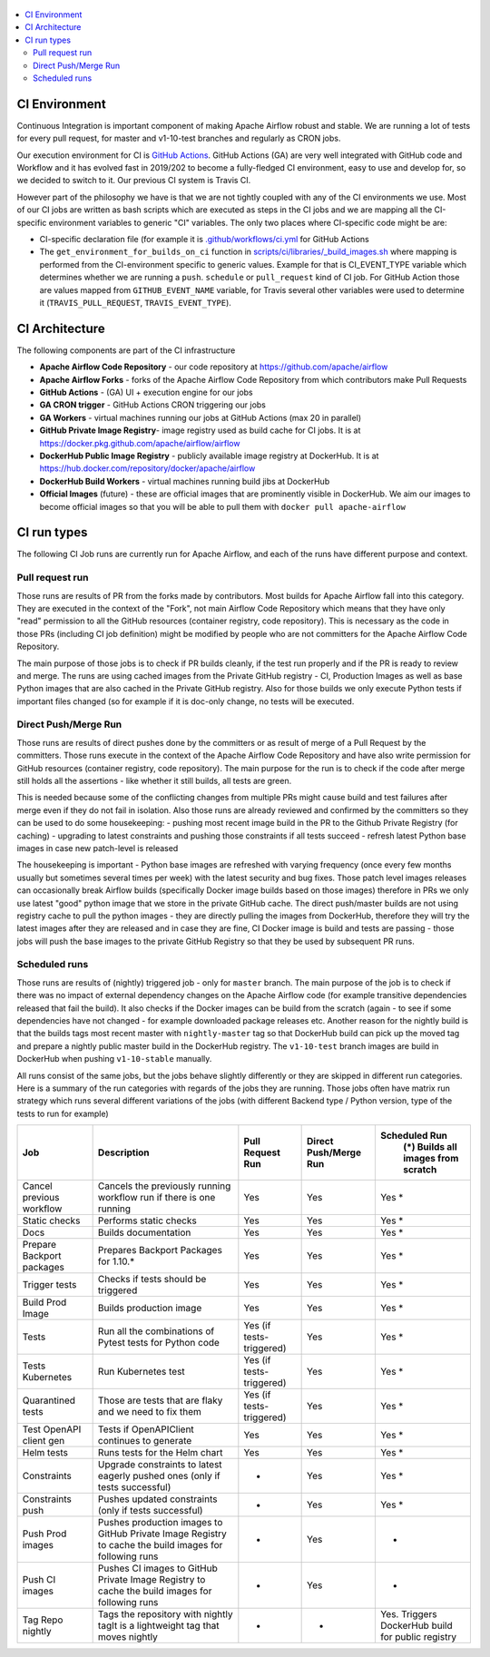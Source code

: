  .. Licensed to the Apache Software Foundation (ASF) under one
    or more contributor license agreements.  See the NOTICE file
    distributed with this work for additional information
    regarding copyright ownership.  The ASF licenses this file
    to you under the Apache License, Version 2.0 (the
    "License"); you may not use this file except in compliance
    with the License.  You may obtain a copy of the License at

 ..   http://www.apache.org/licenses/LICENSE-2.0

 .. Unless required by applicable law or agreed to in writing,
    software distributed under the License is distributed on an
    "AS IS" BASIS, WITHOUT WARRANTIES OR CONDITIONS OF ANY
    KIND, either express or implied.  See the License for the
    specific language governing permissions and limitations
    under the License.

.. contents:: :local:

CI Environment
==============

Continuous Integration is important component of making Apache Airflow robust and stable. We are running
a lot of tests for every pull request, for master and v1-10-test branches and regularly as CRON jobs.

Our execution environment for CI is `GitHub Actions <https://github.com/features/actions>`_. GitHub Actions
(GA) are very well integrated with GitHub code and Workflow and it has evolved fast in 2019/202 to become
a fully-fledged CI environment, easy to use and develop for, so we decided to switch to it. Our previous
CI system is Travis CI.

However part of the philosophy we have is that we are not tightly coupled with any of the CI
environments we use. Most of our CI jobs are written as bash scripts which are executed as steps in
the CI jobs and we are mapping all the CI-specific environment variables to generic "CI" variables.
The only two places where CI-specific code might be are:

- CI-specific declaration file (for example it is `<.github/workflows/ci.yml>`_ for GitHub Actions
- The ``get_environment_for_builds_on_ci`` function in `<scripts/ci/libraries/_build_images.sh>`_ where mapping is
  performed from the CI-environment specific to generic values. Example for that is CI_EVENT_TYPE variable
  which determines whether we are running a ``push``. ``schedule`` or ``pull_request`` kind of CI job. For
  GitHub Action those are values mapped from ``GITHUB_EVENT_NAME`` variable, for Travis several other
  variables were used to determine it (``TRAVIS_PULL_REQUEST``, ``TRAVIS_EVENT_TYPE``).

CI Architecture
===============

.. image:: images/CI.png
    :align: center
    :alt: CI architecture of Apache Airflow

The following components are part of the CI infrastructure

* **Apache Airflow Code Repository** - our code repository at https://github.com/apache/airflow
* **Apache Airflow Forks** - forks of the Apache Airflow Code Repository from which contributors make
  Pull Requests
* **GitHub Actions** -  (GA) UI + execution engine for our jobs
* **GA CRON trigger** - GitHub Actions CRON triggering our jobs
* **GA Workers** - virtual machines running our jobs at GitHub Actions (max 20 in parallel)
* **GitHub Private Image Registry**- image registry used as build cache for CI  jobs.
  It is at https://docker.pkg.github.com/apache/airflow/airflow
* **DockerHub Public Image Registry** - publicly available image registry at DockerHub.
  It is at https://hub.docker.com/repository/docker/apache/airflow
* **DockerHub Build Workers** - virtual machines running build jibs at DockerHub
* **Official Images** (future) - these are official images that are prominently visible in DockerHub.
  We aim our images to become official images so that you will be able to pull them
  with ``docker pull apache-airflow``

CI run types
============

The following CI Job runs are currently run for Apache Airflow, and each of the runs have different
purpose and context.

Pull request run
----------------

Those runs are results of PR from the forks made by contributors. Most builds for Apache Airflow fall
into this category. They are executed in the context of the "Fork", not main
Airflow Code Repository which means that they have only "read" permission to all the GitHub resources
(container registry, code repository). This is necessary as the code in those PRs (including CI job
definition) might be modified by people who are not committers for the Apache Airflow Code Repository.

The main purpose of those jobs is to check if PR builds cleanly, if the test run properly and if
the PR is ready to review and merge. The runs are using cached images from the Private GitHub registry -
CI, Production Images as well as base Python images that are also cached in the Private GitHub registry.
Also for those builds we only execute Python tests if important files changed (so for example if it is
doc-only change, no tests will be executed.

Direct Push/Merge Run
---------------------

Those runs are results of direct pushes done by the committers or as result of merge of a Pull Request
by the committers. Those runs execute in the context of the Apache Airflow Code Repository and have also
write permission for GitHub resources (container registry, code repository).
The main purpose for the run is to check if the code after merge still holds all the assertions - like
whether it still builds, all tests are green.

This is needed because some of the conflicting changes from multiple PRs might cause build and test failures
after merge even if they do not fail in isolation. Also those runs are already reviewed and confirmed by the
committers so they can be used to do some housekeeping:
- pushing most recent image build in the PR to the Github Private Registry (for caching)
- upgrading to latest constraints and pushing those constraints if all tests succeed
- refresh latest Python base images in case new patch-level is released

The housekeeping is important - Python base images are refreshed with varying frequency (once every few months
usually but sometimes several times per week) with the latest security and bug fixes.
Those patch level images releases can occasionally break Airflow builds (specifically Docker image builds
based on those images) therefore in PRs we only use latest "good" python image that we store in the
private GitHub cache. The direct push/master builds are not using registry cache to pull the python images
- they are directly pulling the images from DockerHub, therefore they will try the latest images
after they are released and in case they are fine, CI Docker image is build and tests are passing -
those jobs will push the base images to the private GitHub Registry so that they be used by subsequent
PR runs.

Scheduled runs
--------------

Those runs are results of (nightly) triggered job - only for ``master`` branch. The
main purpose of the job is to check if there was no impact of external dependency changes on the Apache
Airflow code (for example transitive dependencies released that fail the build). It also checks if the
Docker images can be build from the scratch (again - to see if some dependencies have not changed - for
example downloaded package releases etc. Another reason for the nightly build is that the builds tags most
recent master with ``nightly-master`` tag so that DockerHub build can pick up the moved tag and prepare a
nightly public master build in the DockerHub registry. The ``v1-10-test`` branch images are build in
DockerHub when pushing ``v1-10-stable`` manually.

All runs consist of the same jobs, but the jobs behave slightly differently or they are skipped in different
run categories. Here is a summary of the run categories with regards of the jobs they are running.
Those jobs often have matrix run strategy which runs several different variations of the jobs
(with different Backend type / Python version, type of the tests to run for example)

+---------------------------+----------------------------------------------------------------------------------------------------------------+------------------------------------+---------------------------------+----------------------------------------------------------------------+
| Job                       | Description                                                                                                    | Pull Request Run                   | Direct Push/Merge Run           | Scheduled Run                                                        |
|                           |                                                                                                                |                                    |                                 |   (*) Builds all images from scratch                                 |
+===========================+================================================================================================================+====================================+=================================+======================================================================+
| Cancel previous workflow  | Cancels the previously running workflow run if there is one running                                            | Yes                                | Yes                             | Yes *                                                                |
+---------------------------+----------------------------------------------------------------------------------------------------------------+------------------------------------+---------------------------------+----------------------------------------------------------------------+
| Static checks             | Performs static checks                                                                                         | Yes                                | Yes                             | Yes *                                                                |
+---------------------------+----------------------------------------------------------------------------------------------------------------+------------------------------------+---------------------------------+----------------------------------------------------------------------+
| Docs                      | Builds documentation                                                                                           | Yes                                | Yes                             | Yes *                                                                |
+---------------------------+----------------------------------------------------------------------------------------------------------------+------------------------------------+---------------------------------+----------------------------------------------------------------------+
| Prepare Backport packages | Prepares Backport Packages for 1.10.*                                                                          | Yes                                | Yes                             | Yes *                                                                |
+---------------------------+----------------------------------------------------------------------------------------------------------------+------------------------------------+---------------------------------+----------------------------------------------------------------------+
| Trigger tests             | Checks if tests should be triggered                                                                            | Yes                                | Yes                             | Yes *                                                                |
+---------------------------+----------------------------------------------------------------------------------------------------------------+------------------------------------+---------------------------------+----------------------------------------------------------------------+
| Build Prod Image          | Builds production image                                                                                        | Yes                                | Yes                             | Yes *                                                                |
+---------------------------+----------------------------------------------------------------------------------------------------------------+------------------------------------+---------------------------------+----------------------------------------------------------------------+
| Tests                     | Run all the combinations of Pytest tests for Python code                                                       | Yes (if tests-triggered)           | Yes                             | Yes *                                                                |
+---------------------------+----------------------------------------------------------------------------------------------------------------+------------------------------------+---------------------------------+----------------------------------------------------------------------+
| Tests Kubernetes          | Run Kubernetes test                                                                                            | Yes (if tests-triggered)           | Yes                             | Yes *                                                                |
+---------------------------+----------------------------------------------------------------------------------------------------------------+------------------------------------+---------------------------------+----------------------------------------------------------------------+
| Quarantined tests         | Those are tests that are flaky and we need to fix them                                                         | Yes (if tests-triggered)           | Yes                             | Yes *                                                                |
+---------------------------+----------------------------------------------------------------------------------------------------------------+------------------------------------+---------------------------------+----------------------------------------------------------------------+
| Test OpenAPI client gen   | Tests if OpenAPIClient continues to generate                                                                   | Yes                                | Yes                             | Yes *                                                                |
+---------------------------+----------------------------------------------------------------------------------------------------------------+------------------------------------+---------------------------------+----------------------------------------------------------------------+
| Helm tests                | Runs tests for the Helm chart                                                                                  | Yes                                | Yes                             | Yes *                                                                |
+---------------------------+----------------------------------------------------------------------------------------------------------------+------------------------------------+---------------------------------+----------------------------------------------------------------------+
| Constraints               | Upgrade constraints to latest eagerly pushed ones (only if tests successful)                                   | -                                  | Yes                             | Yes *                                                                |
+---------------------------+----------------------------------------------------------------------------------------------------------------+------------------------------------+---------------------------------+----------------------------------------------------------------------+
| Constraints push          | Pushes updated constraints (only if tests successful)                                                          | -                                  | Yes                             | Yes *                                                                |
+---------------------------+----------------------------------------------------------------------------------------------------------------+------------------------------------+---------------------------------+----------------------------------------------------------------------+
| Push Prod images          | Pushes production images to GitHub Private Image Registry to cache the build images for following runs         | -                                  | Yes                             | -                                                                    |
+---------------------------+----------------------------------------------------------------------------------------------------------------+------------------------------------+---------------------------------+----------------------------------------------------------------------+
| Push CI images            | Pushes CI images to GitHub Private Image Registry to cache the build images for following runs                 | -                                  | Yes                             | -                                                                    |
+---------------------------+----------------------------------------------------------------------------------------------------------------+------------------------------------+---------------------------------+----------------------------------------------------------------------+
| Tag Repo nightly          | Tags the repository with nightly tagIt is a lightweight tag that moves nightly                                 | -                                  | -                               | Yes. Triggers DockerHub build for public registry                    |
+---------------------------+----------------------------------------------------------------------------------------------------------------+------------------------------------+---------------------------------+----------------------------------------------------------------------+
